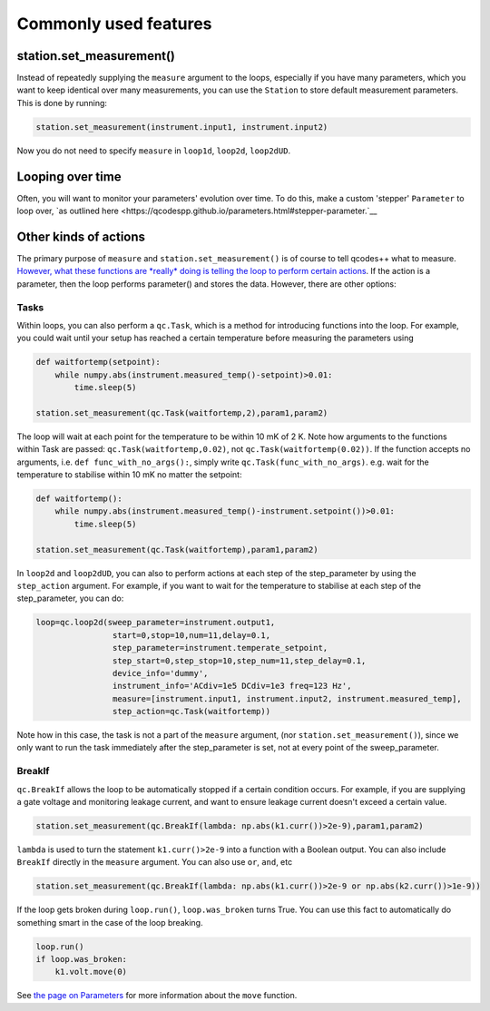 Commonly used features
======================

station.set_measurement()
-------------------------

Instead of repeatedly supplying the ``measure`` argument to the loops, especially if you have many parameters, which you want to keep identical over many measurements, you can use the ``Station`` to store default measurement parameters. This is done by running:

.. code-block:: python

    station.set_measurement(instrument.input1, instrument.input2)

Now you do not need to specify ``measure`` in ``loop1d``, ``loop2d``, ``loop2dUD``.

Looping over time
-----------------
Often, you will want to monitor your parameters' evolution over time. To do this, make a custom 'stepper' ``Parameter`` to loop over, `as outlined here <https://qcodespp.github.io/parameters.html#stepper-parameter.`__

Other kinds of actions
----------------------

The primary purpose of ``measure`` and ``station.set_measurement()`` is of course to tell qcodes++ what to measure. `However, what these functions are *really* doing is telling the loop to perform certain actions <advanced.html>`__. If the action is a parameter, then the loop performs parameter() and stores the data. However, there are other options:

Tasks
^^^^^

Within loops, you can also perform a ``qc.Task``, which is a method for introducing functions into the loop. For example, you could wait until your setup has reached a certain temperature before measuring the parameters using

.. code-block:: python

    def waitfortemp(setpoint):
        while numpy.abs(instrument.measured_temp()-setpoint)>0.01:
            time.sleep(5)

    station.set_measurement(qc.Task(waitfortemp,2),param1,param2)

The loop will wait at each point for the temperature to be within 10 mK of 2 K. Note how arguments to the functions within Task are passed: ``qc.Task(waitfortemp,0.02)``, not ``qc.Task(waitfortemp(0.02))``. If the function accepts no arguments, i.e. ``def func_with_no_args():``, simply write ``qc.Task(func_with_no_args)``. e.g. wait for the temperature to stabilise within 10 mK no matter the setpoint:

.. code-block:: python

    def waitfortemp():
        while numpy.abs(instrument.measured_temp()-instrument.setpoint())>0.01:
            time.sleep(5)

    station.set_measurement(qc.Task(waitfortemp),param1,param2)

In ``loop2d`` and ``loop2dUD``, you can also to perform actions at each step of the step_parameter by using the ``step_action`` argument. For example, if you want to wait for the temperature to stabilise at each step of the step_parameter, you can do:

.. code-block:: python

    loop=qc.loop2d(sweep_parameter=instrument.output1,
                    start=0,stop=10,num=11,delay=0.1,
                    step_parameter=instrument.temperate_setpoint,
                    step_start=0,step_stop=10,step_num=11,step_delay=0.1,
                    device_info='dummy',
                    instrument_info='ACdiv=1e5 DCdiv=1e3 freq=123 Hz',
                    measure=[instrument.input1, instrument.input2, instrument.measured_temp],
                    step_action=qc.Task(waitfortemp))

Note how in this case, the task is not a part of the ``measure`` argument, (nor ``station.set_measurement()``), since we only want to run the task immediately after the step_parameter is set, not at every point of the sweep_parameter.

BreakIf
^^^^^^^

``qc.BreakIf`` allows the loop to be automatically stopped if a certain condition occurs. For example, if you are supplying a gate voltage and monitoring leakage current, and want to ensure leakage current doesn't exceed a certain value.

.. code-block:: python

    station.set_measurement(qc.BreakIf(lambda: np.abs(k1.curr())>2e-9),param1,param2)

``lambda`` is used to turn the statement ``k1.curr()>2e-9`` into a function with a Boolean output. You can also include ``BreakIf`` directly in the ``measure`` argument. You can also use ``or``, ``and``, etc

.. code-block:: python

    station.set_measurement(qc.BreakIf(lambda: np.abs(k1.curr())>2e-9 or np.abs(k2.curr())>1e-9))

If the loop gets broken during ``loop.run()``, ``loop.was_broken`` turns True. You can use this fact to automatically do something smart in the case of the loop breaking.

.. code-block:: python

    loop.run()
    if loop.was_broken:
        k1.volt.move(0)

See `the page on Parameters <parameters.html>`__ for more information about the ``move`` function.